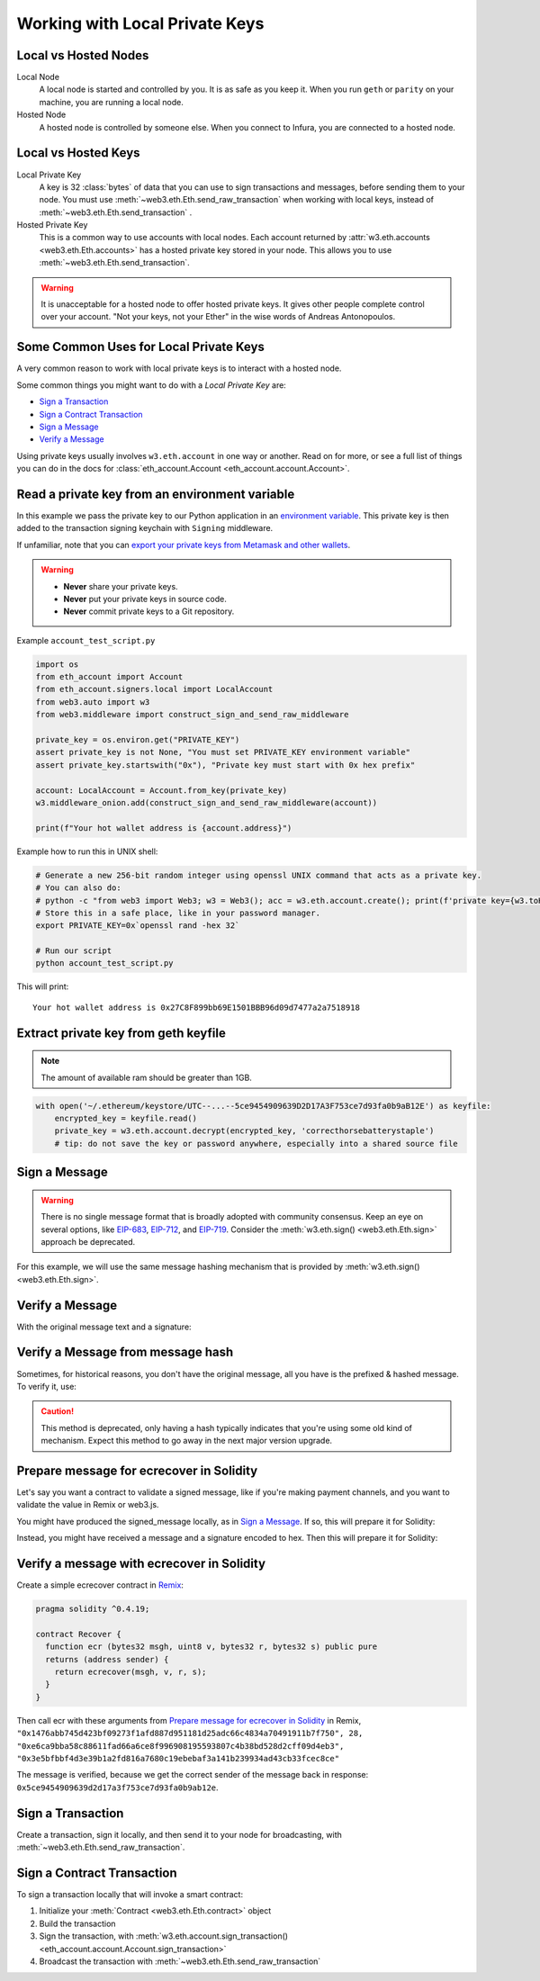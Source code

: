 .. _eth-account:

Working with Local Private Keys
==========================================

.. _local_vs_hosted:

Local vs Hosted Nodes
---------------------------------

Local Node
  A local node is started and controlled by you. It is as safe as you keep it.
  When you run ``geth`` or ``parity`` on your machine, you are running a local node.

Hosted Node
  A hosted node is controlled by someone else. When you connect to Infura, you are
  connected to a hosted node.

Local vs Hosted Keys
---------------------------------

Local Private Key
  A key is 32 :class:`bytes` of data that you can use to sign transactions and messages,
  before sending them to your node.
  You must use :meth:`~web3.eth.Eth.send_raw_transaction`
  when working with local keys, instead of
  :meth:`~web3.eth.Eth.send_transaction` .

Hosted Private Key
  This is a common way to use accounts with local nodes.
  Each account returned by :attr:`w3.eth.accounts <web3.eth.Eth.accounts>`
  has a hosted private key stored in your node.
  This allows you to use :meth:`~web3.eth.Eth.send_transaction`.


.. WARNING::
  It is unacceptable for a hosted node to offer hosted private keys. It
  gives other people complete control over your account. "Not your keys,
  not your Ether" in the wise words of Andreas Antonopoulos.

Some Common Uses for Local Private Keys
---------------------------------------

A very common reason to work with local private keys is to interact
with a hosted node.

Some common things you might want to do with a `Local Private Key` are:

- `Sign a Transaction`_
- `Sign a Contract Transaction`_
- `Sign a Message`_
- `Verify a Message`_

Using private keys usually involves ``w3.eth.account`` in one way or another. Read on for more,
or see a full list of things you can do in the docs for
:class:`eth_account.Account <eth_account.account.Account>`.

Read a private key from an environment variable
-----------------------------------------------

In this example we pass the private key to our Python application in an 
`environment variable <https://en.wikipedia.org/wiki/Environment_variable>`_.
This private key is then added to the transaction signing keychain 
with ``Signing`` middleware.

If unfamiliar, note that you can `export your private keys from Metamask and other wallets <https://metamask.zendesk.com/hc/en-us/articles/360015289632-How-to-Export-an-Account-Private-Key>`_.

.. warning ::

  - **Never** share your private keys.
  - **Never** put your private keys in source code.
  - **Never** commit private keys to a Git repository.

Example ``account_test_script.py``

.. code-block:: python

    import os 
    from eth_account import Account
    from eth_account.signers.local import LocalAccount
    from web3.auto import w3
    from web3.middleware import construct_sign_and_send_raw_middleware
    
    private_key = os.environ.get("PRIVATE_KEY")
    assert private_key is not None, "You must set PRIVATE_KEY environment variable"
    assert private_key.startswith("0x"), "Private key must start with 0x hex prefix"
    
    account: LocalAccount = Account.from_key(private_key)
    w3.middleware_onion.add(construct_sign_and_send_raw_middleware(account))
    
    print(f"Your hot wallet address is {account.address}")
    
Example how to run this in UNIX shell:

.. code-block:: shell
 
    # Generate a new 256-bit random integer using openssl UNIX command that acts as a private key.
    # You can also do:
    # python -c "from web3 import Web3; w3 = Web3(); acc = w3.eth.account.create(); print(f'private key={w3.toHex(acc.key)}, account={acc.address}')"
    # Store this in a safe place, like in your password manager.
    export PRIVATE_KEY=0x`openssl rand -hex 32` 
    
    # Run our script
    python account_test_script.py
    
This will print::

    Your hot wallet address is 0x27C8F899bb69E1501BBB96d09d7477a2a7518918

  
.. _extract_geth_pk:

Extract private key from geth keyfile
---------------------------------------------

.. NOTE::
  The amount of available ram should be greater than 1GB.

.. code-block:: python

    with open('~/.ethereum/keystore/UTC--...--5ce9454909639D2D17A3F753ce7d93fa0b9aB12E') as keyfile:
        encrypted_key = keyfile.read()
        private_key = w3.eth.account.decrypt(encrypted_key, 'correcthorsebatterystaple')
        # tip: do not save the key or password anywhere, especially into a shared source file

Sign a Message
---------------

.. WARNING:: There is no single message format that is broadly adopted
    with community consensus. Keep an eye on several options,
    like `EIP-683 <https://github.com/ethereum/EIPs/pull/683>`_,
    `EIP-712 <https://github.com/ethereum/EIPs/pull/712>`_, and
    `EIP-719 <https://github.com/ethereum/EIPs/pull/719>`_. Consider
    the :meth:`w3.eth.sign() <web3.eth.Eth.sign>` approach be deprecated.

For this example, we will use the same message hashing mechanism that
is provided by :meth:`w3.eth.sign() <web3.eth.Eth.sign>`.

.. doctest::

    >>> from web3.auto import w3
    >>> from eth_account.messages import encode_defunct

    >>> msg = "I♥SF"
    >>> private_key = b"\xb2\\}\xb3\x1f\xee\xd9\x12''\xbf\t9\xdcv\x9a\x96VK-\xe4\xc4rm\x03[6\xec\xf1\xe5\xb3d"
    >>> message = encode_defunct(text=msg)
    >>> signed_message = w3.eth.account.sign_message(message, private_key=private_key)
    >>> signed_message
    SignedMessage(messageHash=HexBytes('0x1476abb745d423bf09273f1afd887d951181d25adc66c4834a70491911b7f750'),
     r=104389933075820307925104709181714897380569894203213074526835978196648170704563,
     s=28205917190874851400050446352651915501321657673772411533993420917949420456142,
     v=28,
     signature=HexBytes('0xe6ca9bba58c88611fad66a6ce8f996908195593807c4b38bd528d2cff09d4eb33e5bfbbf4d3e39b1a2fd816a7680c19ebebaf3a141b239934ad43cb33fcec8ce1c'))

Verify a Message
------------------------------------------------

With the original message text and a signature:

.. doctest::

    >>> message = encode_defunct(text="I♥SF")
    >>> w3.eth.account.recover_message(message, signature=signed_message.signature)
    '0x5ce9454909639D2D17A3F753ce7d93fa0b9aB12E'

Verify a Message from message hash
-----------------------------------------------------------

Sometimes, for historical reasons, you don't have the original message,
all you have is the prefixed & hashed message. To verify it, use:

.. CAUTION:: This method is deprecated, only having a hash typically indicates that
    you're using some old kind of mechanism. Expect this method to go away in the
    next major version upgrade.

.. doctest::

    >>> message_hash = '0x1476abb745d423bf09273f1afd887d951181d25adc66c4834a70491911b7f750'
    >>> signature = '0xe6ca9bba58c88611fad66a6ce8f996908195593807c4b38bd528d2cff09d4eb33e5bfbbf4d3e39b1a2fd816a7680c19ebebaf3a141b239934ad43cb33fcec8ce1c'
    >>> w3.eth.account.recoverHash(message_hash, signature=signature)
    '0x5ce9454909639D2D17A3F753ce7d93fa0b9aB12E'

Prepare message for ecrecover in Solidity
--------------------------------------------

Let's say you want a contract to validate a signed message,
like if you're making payment channels, and you want to
validate the value in Remix or web3.js.

You might have produced the signed_message locally, as in
`Sign a Message`_. If so, this will prepare it for Solidity:

.. doctest::

    >>> from web3 import Web3

    # ecrecover in Solidity expects v as a native uint8, but r and s as left-padded bytes32
    # Remix / web3.js expect r and s to be encoded to hex
    # This convenience method will do the pad & hex for us:
    >>> def to_32byte_hex(val):
    ...   return Web3.toHex(Web3.toBytes(val).rjust(32, b'\0'))

    >>> ec_recover_args = (msghash, v, r, s) = (
    ...   Web3.toHex(signed_message.messageHash),
    ...   signed_message.v,
    ...   to_32byte_hex(signed_message.r),
    ...   to_32byte_hex(signed_message.s),
    ... )
    >>> ec_recover_args
    ('0x1476abb745d423bf09273f1afd887d951181d25adc66c4834a70491911b7f750',
     28,
     '0xe6ca9bba58c88611fad66a6ce8f996908195593807c4b38bd528d2cff09d4eb3',
     '0x3e5bfbbf4d3e39b1a2fd816a7680c19ebebaf3a141b239934ad43cb33fcec8ce')

Instead, you might have received a message and a signature encoded to hex. Then
this will prepare it for Solidity:

.. doctest::

    >>> from web3 import Web3
    >>> from eth_account.messages import encode_defunct, _hash_eip191_message

    >>> hex_message = '0x49e299a55346'
    >>> hex_signature = '0xe6ca9bba58c88611fad66a6ce8f996908195593807c4b38bd528d2cff09d4eb33e5bfbbf4d3e39b1a2fd816a7680c19ebebaf3a141b239934ad43cb33fcec8ce1c'

    # ecrecover in Solidity expects an encoded version of the message

    # - encode the message
    >>> message = encode_defunct(hexstr=hex_message)

    # - hash the message explicitly
    >>> message_hash = _hash_eip191_message(message)

    # Remix / web3.js expect the message hash to be encoded to a hex string
    >>> hex_message_hash = Web3.toHex(message_hash)

    # ecrecover in Solidity expects the signature to be split into v as a uint8,
    #   and r, s as a bytes32
    # Remix / web3.js expect r and s to be encoded to hex
    >>> sig = Web3.toBytes(hexstr=hex_signature)
    >>> v, hex_r, hex_s = Web3.toInt(sig[-1]), Web3.toHex(sig[:32]), Web3.toHex(sig[32:64])

    # ecrecover in Solidity takes the arguments in order = (msghash, v, r, s)
    >>> ec_recover_args = (hex_message_hash, v, hex_r, hex_s)
    >>> ec_recover_args
    ('0x1476abb745d423bf09273f1afd887d951181d25adc66c4834a70491911b7f750',
     28,
     '0xe6ca9bba58c88611fad66a6ce8f996908195593807c4b38bd528d2cff09d4eb3',
     '0x3e5bfbbf4d3e39b1a2fd816a7680c19ebebaf3a141b239934ad43cb33fcec8ce')


Verify a message with ecrecover in Solidity
---------------------------------------------

Create a simple ecrecover contract in `Remix <https://remix.ethereum.org/>`_:

.. code-block:: none

    pragma solidity ^0.4.19;

    contract Recover {
      function ecr (bytes32 msgh, uint8 v, bytes32 r, bytes32 s) public pure
      returns (address sender) {
        return ecrecover(msgh, v, r, s);
      }
    }

Then call ecr with these arguments from `Prepare message for ecrecover in Solidity`_ in Remix,
``"0x1476abb745d423bf09273f1afd887d951181d25adc66c4834a70491911b7f750", 28, "0xe6ca9bba58c88611fad66a6ce8f996908195593807c4b38bd528d2cff09d4eb3", "0x3e5bfbbf4d3e39b1a2fd816a7680c19ebebaf3a141b239934ad43cb33fcec8ce"``

The message is verified, because we get the correct sender of
the message back in response: ``0x5ce9454909639d2d17a3f753ce7d93fa0b9ab12e``.

.. _local-sign-transaction:

Sign a Transaction
------------------------

Create a transaction, sign it locally, and then send it to your node for broadcasting,
with :meth:`~web3.eth.Eth.send_raw_transaction`.

.. doctest::

    >>> transaction = {
    ...     'to': '0xF0109fC8DF283027b6285cc889F5aA624EaC1F55',
    ...     'value': 1000000000,
    ...     'gas': 2000000,
    ...     'maxFeePerGas': 2000000000,
    ...     'maxPriorityFeePerGas': 1000000000,
    ...     'nonce': 0,
    ...     'chainId': 1,
    ...     'type': '0x2',  # the type is optional and, if omitted, will be interpreted based on the provided transaction parameters
    ...     'accessList': (  # accessList is optional for dynamic fee transactions
    ...         {
    ...             'address': '0xde0b295669a9fd93d5f28d9ec85e40f4cb697bae',
    ...             'storageKeys': (
    ...                 '0x0000000000000000000000000000000000000000000000000000000000000003',
    ...                 '0x0000000000000000000000000000000000000000000000000000000000000007',
    ...             )
    ...         },
    ...         {
    ...             'address': '0xbb9bc244d798123fde783fcc1c72d3bb8c189413',
    ...             'storageKeys': ()
    ...         },
    ...     )
    ... }
    >>> key = '0x4c0883a69102937d6231471b5dbb6204fe5129617082792ae468d01a3f362318'
    >>> signed = w3.eth.account.sign_transaction(transaction, key)
    >>> signed.rawTransaction
    HexBytes('0x02f8e20180843b9aca008477359400831e848094f0109fc8df283027b6285cc889f5aa624eac1f55843b9aca0080f872f85994de0b295669a9fd93d5f28d9ec85e40f4cb697baef842a00000000000000000000000000000000000000000000000000000000000000003a00000000000000000000000000000000000000000000000000000000000000007d694bb9bc244d798123fde783fcc1c72d3bb8c189413c001a0b9ec671ccee417ff79e06e9e52bfa82b37cf1145affde486006072ca7a11cf8da0484a9beea46ff6a90ac76e7bbf3718db16a8b4b09cef477fb86cf4e123d98fde')
    >>> signed.hash
    HexBytes('0xe85ce7efa52c16cb5c469c7bde54fbd4911639fdfde08003f65525a85076d915')
    >>> signed.r
    84095564551732371065849105252408326384410939276686534847013731510862163857293
    >>> signed.s
    32698347985257114675470251181312399332782188326270244072370350491677872459742
    >>> signed.v
    1

    # When you run send_raw_transaction, you get back the hash of the transaction:
    >>> w3.eth.send_raw_transaction(signed.rawTransaction)  # doctest: +SKIP
    '0xe85ce7efa52c16cb5c469c7bde54fbd4911639fdfde08003f65525a85076d915'

Sign a Contract Transaction
-----------------------------------

To sign a transaction locally that will invoke a smart contract:

#. Initialize your :meth:`Contract <web3.eth.Eth.contract>` object
#. Build the transaction
#. Sign the transaction, with :meth:`w3.eth.account.sign_transaction()
   <eth_account.account.Account.sign_transaction>`
#. Broadcast the transaction with :meth:`~web3.eth.Eth.send_raw_transaction`

.. testsetup::

    import json

    nonce = 0

    EIP20_ABI = json.loads('[{"constant":true,"inputs":[],"name":"name","outputs":[{"name":"","type":"string"}],"payable":false,"stateMutability":"view","type":"function"},{"constant":false,"inputs":[{"name":"_spender","type":"address"},{"name":"_value","type":"uint256"}],"name":"approve","outputs":[{"name":"","type":"bool"}],"payable":false,"stateMutability":"nonpayable","type":"function"},{"constant":true,"inputs":[],"name":"totalSupply","outputs":[{"name":"","type":"uint256"}],"payable":false,"stateMutability":"view","type":"function"},{"constant":false,"inputs":[{"name":"_from","type":"address"},{"name":"_to","type":"address"},{"name":"_value","type":"uint256"}],"name":"transferFrom","outputs":[{"name":"","type":"bool"}],"payable":false,"stateMutability":"nonpayable","type":"function"},{"constant":true,"inputs":[],"name":"decimals","outputs":[{"name":"","type":"uint8"}],"payable":false,"stateMutability":"view","type":"function"},{"constant":true,"inputs":[{"name":"_owner","type":"address"}],"name":"balanceOf","outputs":[{"name":"","type":"uint256"}],"payable":false,"stateMutability":"view","type":"function"},{"constant":true,"inputs":[],"name":"symbol","outputs":[{"name":"","type":"string"}],"payable":false,"stateMutability":"view","type":"function"},{"constant":false,"inputs":[{"name":"_to","type":"address"},{"name":"_value","type":"uint256"}],"name":"transfer","outputs":[{"name":"","type":"bool"}],"payable":false,"stateMutability":"nonpayable","type":"function"},{"constant":true,"inputs":[{"name":"_owner","type":"address"},{"name":"_spender","type":"address"}],"name":"allowance","outputs":[{"name":"","type":"uint256"}],"payable":false,"stateMutability":"view","type":"function"},{"anonymous":false,"inputs":[{"indexed":true,"name":"_from","type":"address"},{"indexed":true,"name":"_to","type":"address"},{"indexed":false,"name":"_value","type":"uint256"}],"name":"Transfer","type":"event"},{"anonymous":false,"inputs":[{"indexed":true,"name":"_owner","type":"address"},{"indexed":true,"name":"_spender","type":"address"},{"indexed":false,"name":"_value","type":"uint256"}],"name":"Approval","type":"event"}]')  # noqa: 501


.. doctest::

    # When running locally, execute the statements found in the file linked below to load the EIP20_ABI variable.
    # See: https://github.com/carver/ethtoken.py/blob/v0.0.1-alpha.4/ethtoken/abi.py

    >>> from web3.auto import w3

    >>> unicorns = w3.eth.contract(address="0xfB6916095ca1df60bB79Ce92cE3Ea74c37c5d359", abi=EIP20_ABI)

    >>> nonce = w3.eth.get_transaction_count('0x5ce9454909639D2D17A3F753ce7d93fa0b9aB12E')  # doctest: +SKIP

    # Build a transaction that invokes this contract's function, called transfer
    >>> unicorn_txn = unicorns.functions.transfer(
    ...     '0xfB6916095ca1df60bB79Ce92cE3Ea74c37c5d359',
    ...     1,
    ... ).buildTransaction({
    ...     'chainId': 1,
    ...     'gas': 70000,
    ...     'maxFeePerGas': w3.toWei('2', 'gwei'),
    ...     'maxPriorityFeePerGas': w3.toWei('1', 'gwei'),
    ...     'nonce': nonce,
    ... })

    >>> unicorn_txn
    {'value': 0,
     'chainId': 1,
     'gas': 70000,
     'maxFeePerGas': 2000000000,
     'maxPriorityFeePerGas': 1000000000,
     'nonce': 0,
     'to': '0xfB6916095ca1df60bB79Ce92cE3Ea74c37c5d359',
     'data': '0xa9059cbb000000000000000000000000fb6916095ca1df60bb79ce92ce3ea74c37c5d3590000000000000000000000000000000000000000000000000000000000000001'}

    >>> private_key = b"\xb2\\}\xb3\x1f\xee\xd9\x12''\xbf\t9\xdcv\x9a\x96VK-\xe4\xc4rm\x03[6\xec\xf1\xe5\xb3d"
    >>> signed_txn = w3.eth.account.sign_transaction(unicorn_txn, private_key=private_key)
    >>> signed_txn.hash
    HexBytes('0x748db062639a45e519dba934fce09c367c92043867409160c9989673439dc817')
    >>> signed_txn.rawTransaction
    HexBytes('0x02f8b00180843b9aca0084773594008301117094fb6916095ca1df60bb79ce92ce3ea74c37c5d35980b844a9059cbb000000000000000000000000fb6916095ca1df60bb79ce92ce3ea74c37c5d3590000000000000000000000000000000000000000000000000000000000000001c001a0cec4150e52898cf1295cc4020ac0316cbf186071e7cdc5ec44eeb7cdda05afa2a06b0b3a09c7fb0112123c0bef1fd6334853a9dcf3cb5bab3ccd1f5baae926d449')
    >>> signed_txn.r
    93522894155654168208483453926995743737629589441154283159505514235904280342434
    >>> signed_txn.s
    48417310681110102814014302147799665717176259465062324746227758019974374282313
    >>> signed_txn.v
    1

    >>> w3.eth.send_raw_transaction(signed_txn.rawTransaction)  # doctest: +SKIP

    # When you run send_raw_transaction, you get the same result as the hash of the transaction:
    >>> w3.toHex(w3.keccak(signed_txn.rawTransaction))
    '0x748db062639a45e519dba934fce09c367c92043867409160c9989673439dc817'
